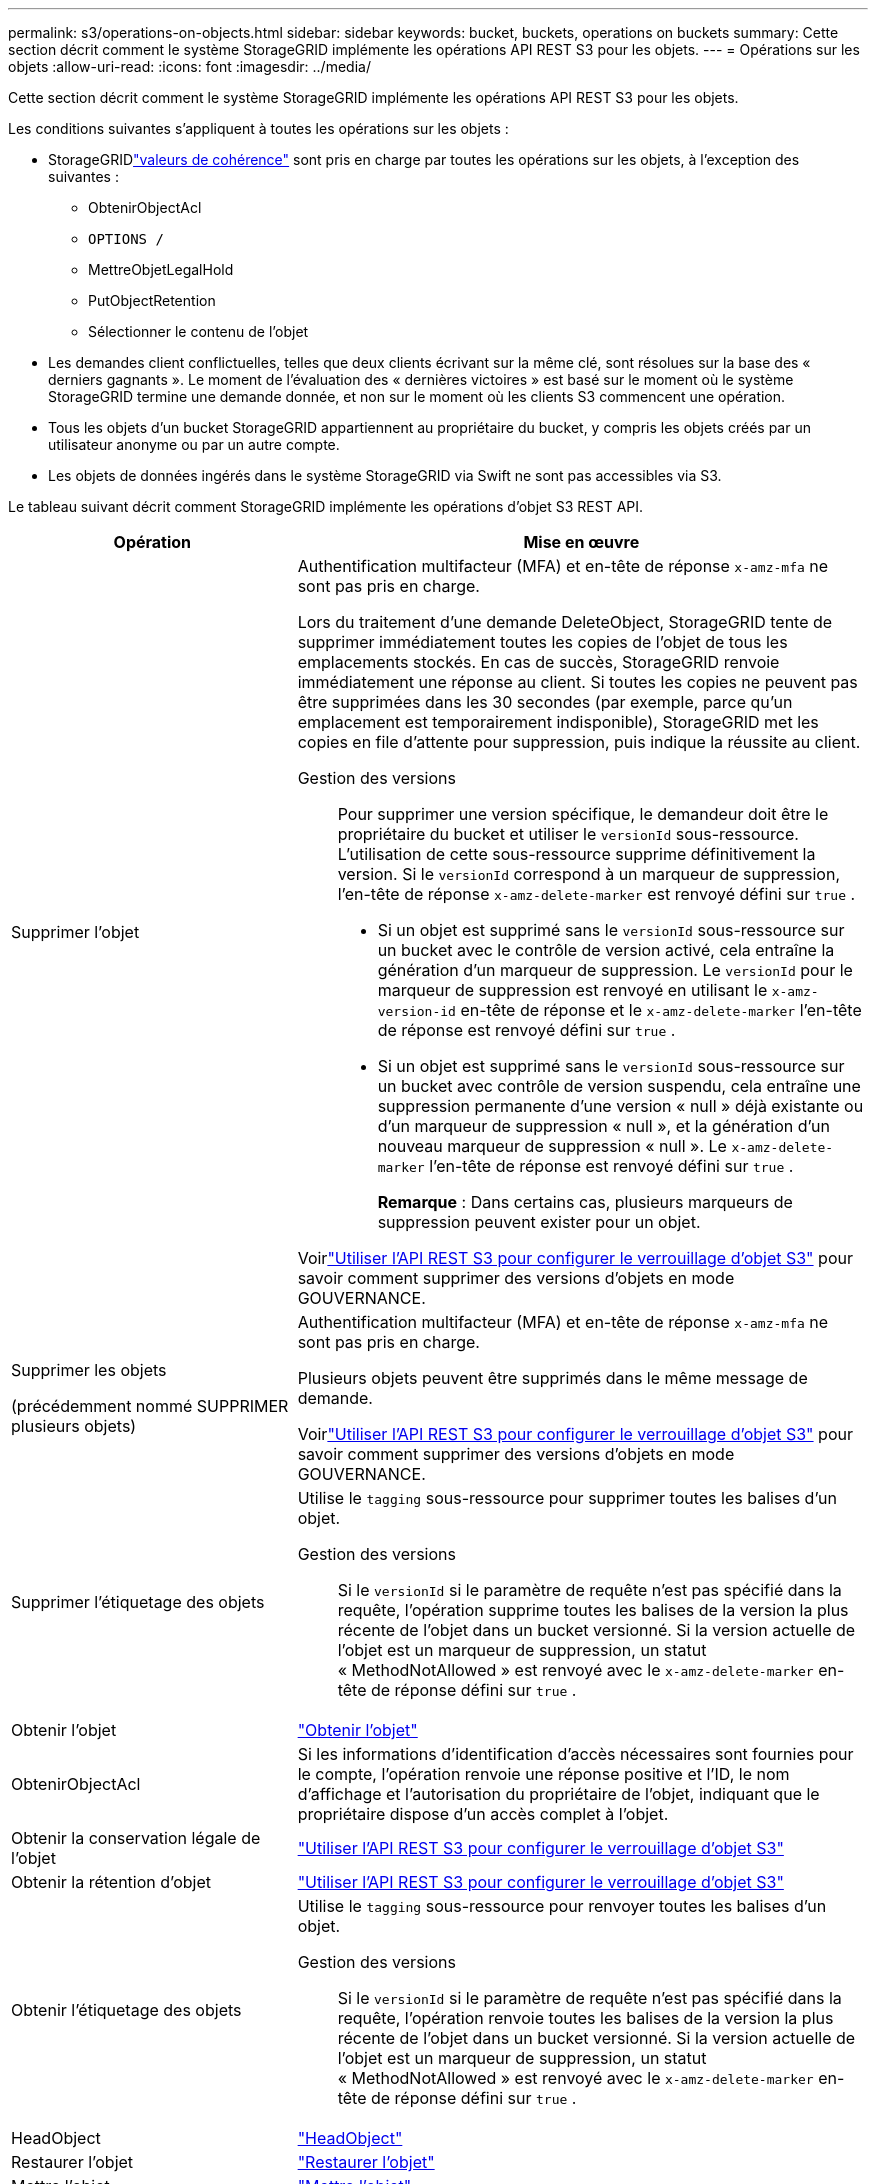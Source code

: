 ---
permalink: s3/operations-on-objects.html 
sidebar: sidebar 
keywords: bucket, buckets, operations on buckets 
summary: Cette section décrit comment le système StorageGRID implémente les opérations API REST S3 pour les objets. 
---
= Opérations sur les objets
:allow-uri-read: 
:icons: font
:imagesdir: ../media/


[role="lead"]
Cette section décrit comment le système StorageGRID implémente les opérations API REST S3 pour les objets.

Les conditions suivantes s’appliquent à toutes les opérations sur les objets :

* StorageGRIDlink:consistency-controls.html["valeurs de cohérence"] sont pris en charge par toutes les opérations sur les objets, à l'exception des suivantes :
+
** ObtenirObjectAcl
** `OPTIONS /`
** MettreObjetLegalHold
** PutObjectRetention
** Sélectionner le contenu de l'objet


* Les demandes client conflictuelles, telles que deux clients écrivant sur la même clé, sont résolues sur la base des « derniers gagnants ».  Le moment de l'évaluation des « dernières victoires » est basé sur le moment où le système StorageGRID termine une demande donnée, et non sur le moment où les clients S3 commencent une opération.
* Tous les objets d'un bucket StorageGRID appartiennent au propriétaire du bucket, y compris les objets créés par un utilisateur anonyme ou par un autre compte.
* Les objets de données ingérés dans le système StorageGRID via Swift ne sont pas accessibles via S3.


Le tableau suivant décrit comment StorageGRID implémente les opérations d’objet S3 REST API.

[cols="1a,2a"]
|===
| Opération | Mise en œuvre 


 a| 
Supprimer l'objet
 a| 
Authentification multifacteur (MFA) et en-tête de réponse `x-amz-mfa` ne sont pas pris en charge.

Lors du traitement d'une demande DeleteObject, StorageGRID tente de supprimer immédiatement toutes les copies de l'objet de tous les emplacements stockés.  En cas de succès, StorageGRID renvoie immédiatement une réponse au client.  Si toutes les copies ne peuvent pas être supprimées dans les 30 secondes (par exemple, parce qu'un emplacement est temporairement indisponible), StorageGRID met les copies en file d'attente pour suppression, puis indique la réussite au client.

Gestion des versions:: Pour supprimer une version spécifique, le demandeur doit être le propriétaire du bucket et utiliser le `versionId` sous-ressource.  L'utilisation de cette sous-ressource supprime définitivement la version.  Si le `versionId` correspond à un marqueur de suppression, l'en-tête de réponse `x-amz-delete-marker` est renvoyé défini sur `true` .
+
--
* Si un objet est supprimé sans le `versionId` sous-ressource sur un bucket avec le contrôle de version activé, cela entraîne la génération d'un marqueur de suppression.  Le `versionId` pour le marqueur de suppression est renvoyé en utilisant le `x-amz-version-id` en-tête de réponse et le `x-amz-delete-marker` l'en-tête de réponse est renvoyé défini sur `true` .
* Si un objet est supprimé sans le `versionId` sous-ressource sur un bucket avec contrôle de version suspendu, cela entraîne une suppression permanente d'une version « null » déjà existante ou d'un marqueur de suppression « null », et la génération d'un nouveau marqueur de suppression « null ».  Le `x-amz-delete-marker` l'en-tête de réponse est renvoyé défini sur `true` .
+
*Remarque* : Dans certains cas, plusieurs marqueurs de suppression peuvent exister pour un objet.



--


Voirlink:../s3/use-s3-api-for-s3-object-lock.html["Utiliser l'API REST S3 pour configurer le verrouillage d'objet S3"] pour savoir comment supprimer des versions d'objets en mode GOUVERNANCE.



 a| 
Supprimer les objets

(précédemment nommé SUPPRIMER plusieurs objets)
 a| 
Authentification multifacteur (MFA) et en-tête de réponse `x-amz-mfa` ne sont pas pris en charge.

Plusieurs objets peuvent être supprimés dans le même message de demande.

Voirlink:../s3/use-s3-api-for-s3-object-lock.html["Utiliser l'API REST S3 pour configurer le verrouillage d'objet S3"] pour savoir comment supprimer des versions d'objets en mode GOUVERNANCE.



 a| 
Supprimer l'étiquetage des objets
 a| 
Utilise le `tagging` sous-ressource pour supprimer toutes les balises d'un objet.

Gestion des versions:: Si le `versionId` si le paramètre de requête n'est pas spécifié dans la requête, l'opération supprime toutes les balises de la version la plus récente de l'objet dans un bucket versionné.  Si la version actuelle de l'objet est un marqueur de suppression, un statut « MethodNotAllowed » est renvoyé avec le `x-amz-delete-marker` en-tête de réponse défini sur `true` .




 a| 
Obtenir l'objet
 a| 
link:get-object.html["Obtenir l'objet"]



 a| 
ObtenirObjectAcl
 a| 
Si les informations d’identification d’accès nécessaires sont fournies pour le compte, l’opération renvoie une réponse positive et l’ID, le nom d’affichage et l’autorisation du propriétaire de l’objet, indiquant que le propriétaire dispose d’un accès complet à l’objet.



 a| 
Obtenir la conservation légale de l'objet
 a| 
link:../s3/use-s3-api-for-s3-object-lock.html["Utiliser l'API REST S3 pour configurer le verrouillage d'objet S3"]



 a| 
Obtenir la rétention d'objet
 a| 
link:../s3/use-s3-api-for-s3-object-lock.html["Utiliser l'API REST S3 pour configurer le verrouillage d'objet S3"]



 a| 
Obtenir l'étiquetage des objets
 a| 
Utilise le `tagging` sous-ressource pour renvoyer toutes les balises d'un objet.

Gestion des versions:: Si le `versionId` si le paramètre de requête n'est pas spécifié dans la requête, l'opération renvoie toutes les balises de la version la plus récente de l'objet dans un bucket versionné.  Si la version actuelle de l'objet est un marqueur de suppression, un statut « MethodNotAllowed » est renvoyé avec le `x-amz-delete-marker` en-tête de réponse défini sur `true` .




 a| 
HeadObject
 a| 
link:head-object.html["HeadObject"]



 a| 
Restaurer l'objet
 a| 
link:post-object-restore.html["Restaurer l'objet"]



 a| 
Mettre l'objet
 a| 
link:put-object.html["Mettre l'objet"]



 a| 
Copier l'objet

(précédemment nommé PUT Object - Copy)
 a| 
link:put-object-copy.html["Copier l'objet"]



 a| 
MettreObjetLegalHold
 a| 
link:../s3/use-s3-api-for-s3-object-lock.html["Utiliser l'API REST S3 pour configurer le verrouillage d'objet S3"]



 a| 
PutObjectRetention
 a| 
link:../s3/use-s3-api-for-s3-object-lock.html["Utiliser l'API REST S3 pour configurer le verrouillage d'objet S3"]



 a| 
Balisage d'objets
 a| 
Utilise le `tagging` sous-ressource pour ajouter un ensemble de balises à un objet existant.

Limites des balises d'objet:: Vous pouvez ajouter des balises aux nouveaux objets lorsque vous les téléchargez, ou vous pouvez les ajouter aux objets existants.  StorageGRID et Amazon S3 prennent en charge jusqu'à 10 balises pour chaque objet.  Les balises associées à un objet doivent avoir des clés de balise uniques.  Une clé de balise peut contenir jusqu'à 128 caractères Unicode et les valeurs de balise peuvent contenir jusqu'à 256 caractères Unicode.  La clé et les valeurs sont sensibles à la casse.
Mises à jour des balises et comportement d'ingestion:: Lorsque vous utilisez PutObjectTagging pour mettre à jour les balises d'un objet, StorageGRID ne réingère pas l'objet.  Cela signifie que l'option pour le comportement d'ingestion spécifiée dans la règle ILM correspondante n'est pas utilisée.  Toutes les modifications apportées au placement des objets déclenchées par la mise à jour sont effectuées lorsque ILM est réévalué par les processus ILM d'arrière-plan normaux.
+
--
Cela signifie que si la règle ILM utilise l'option Strict pour le comportement d'ingestion, aucune action n'est entreprise si les placements d'objets requis ne peuvent pas être effectués (par exemple, parce qu'un emplacement nouvellement requis n'est pas disponible).  L'objet mis à jour conserve son emplacement actuel jusqu'à ce que le placement requis soit possible.

--
Résoudre les conflits:: Les demandes client conflictuelles, telles que deux clients écrivant sur la même clé, sont résolues sur la base des « derniers gagnants ».  Le moment de l'évaluation des « dernières victoires » est basé sur le moment où le système StorageGRID termine une demande donnée, et non sur le moment où les clients S3 commencent une opération.
Gestion des versions:: Si le `versionId` le paramètre de requête n'est pas spécifié dans la requête, l'opération ajoute des balises à la version la plus récente de l'objet dans un bucket versionné.  Si la version actuelle de l'objet est un marqueur de suppression, un statut « MethodNotAllowed » est renvoyé avec le `x-amz-delete-marker` en-tête de réponse défini sur `true` .




 a| 
Sélectionner le contenu de l'objet
 a| 
link:select-object-content.html["Sélectionner le contenu de l'objet"]

|===